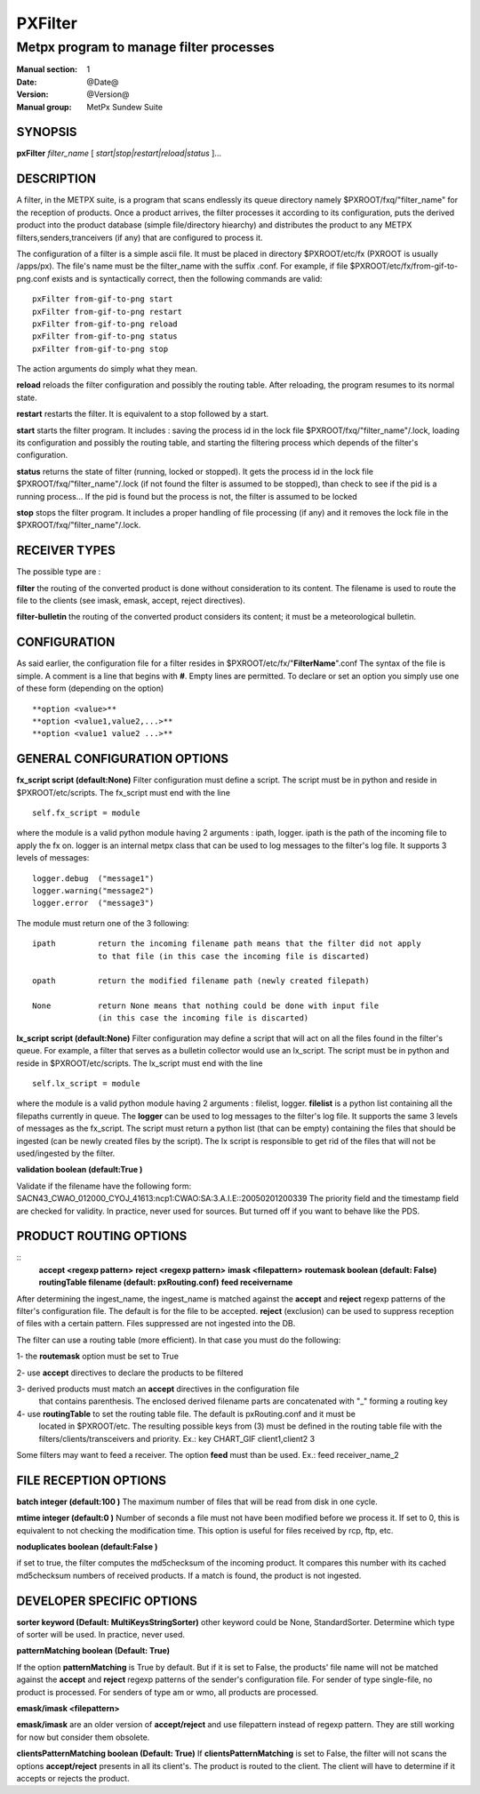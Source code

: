 
==========
 PXFilter
==========

----------------------------------------
Metpx program to manage filter processes
----------------------------------------

:Manual section: 1
:Date: @Date@
:Version: @Version@
:Manual group: MetPx Sundew Suite


SYNOPSIS
========

**pxFilter** *filter_name* [ *start|stop|restart|reload|status* ]...

DESCRIPTION
===========

A filter, in the METPX suite, is a program that scans endlessly its queue directory namely
$PXROOT/fxq/"filter_name" for the reception of products. Once a product arrives, the filter
processes it according to its configuration, puts the derived product into the product database
(simple file/directory hiearchy) and distributes the product to any METPX filters,senders,tranceivers
(if any) that are configured to process it.

The configuration of a filter is a simple ascii file. It must be placed in 
directory $PXROOT/etc/fx (PXROOT is usually /apps/px). The file's name must be
the filter_name with the suffix .conf. For example, if file $PXROOT/etc/fx/from-gif-to-png.conf
exists and is syntactically correct, then the following commands are valid::
   
   pxFilter from-gif-to-png start
   pxFilter from-gif-to-png restart
   pxFilter from-gif-to-png reload
   pxFilter from-gif-to-png status
   pxFilter from-gif-to-png stop

The action arguments do simply what they mean. 

**reload**
reloads the filter configuration and possibly the routing table. After reloading, the program resumes to its normal state.
    
**restart**
restarts the filter. It is equivalent to a stop followed by a start.
    
**start**
starts the filter program. It includes : saving the process id in the lock file $PXROOT/fxq/"filter_name"/.lock,
loading its configuration and possibly the routing table, and starting the filtering process which depends of the filter's configuration.
    
**status**
returns the state of filter (running, locked or stopped). It gets the process id in the lock file $PXROOT/fxq/"filter_name"/.lock (if not found the filter is assumed to be stopped), than check to see if the pid is a running process... If the pid is found but the process is not, the filter is assumed to be locked
    
**stop**
stops the filter program. It includes a proper handling of file processing (if any) and it removes the lock file in the $PXROOT/fxq/"filter_name"/.lock.

RECEIVER TYPES
==============

The possible type are :

**filter**
the routing of the converted product is done without consideration to its content. The filename is used to route the file to the clients (see imask, emask, accept, reject directives).

**filter-bulletin**
the routing of the converted product considers its content; it must be a meteorological bulletin.

CONFIGURATION
=============

As said earlier, the configuration file for a filter resides in $PXROOT/etc/fx/"**FilterName**".conf
The syntax of the file is simple. A comment is a line that begins with **#**. Empty lines are permitted.
To declare or set an option you simply use one of these form (depending on the option) ::

  **option <value>**
  **option <value1,value2,...>**
  **option <value1 value2 ...>**

GENERAL CONFIGURATION OPTIONS
=============================

**fx_script script (default:None)**
Filter configuration must define a script.  The script must be in python and reside in $PXROOT/etc/scripts.
The fx_script must end with the line ::

         self.fx_script = module

where the module is a valid python module having 2 arguments : ipath, logger.
ipath is the path of the incoming file to apply the fx on.  logger is an internal metpx class
that can be used to log messages to the filter's log file.  It supports 3 levels of messages::

        logger.debug  ("message1")
        logger.warning("message2")
        logger.error  ("message3")

The module must return one of the 3 following:: 

        ipath         return the incoming filename path means that the filter did not apply
                      to that file (in this case the incoming file is discarted)

        opath         return the modified filename path (newly created filepath)

        None          return None means that nothing could be done with input file
                      (in this case the incoming file is discarted)

**lx_script script (default:None)**
Filter configuration may define a script that will act on all the files 
found in the filter's queue. For example, a filter that serves as a bulletin
collector would use an lx_script. The script must be in python and reside in 
$PXROOT/etc/scripts. The lx_script must end with the line ::

         self.lx_script = module

where the module is a valid python module having 2 arguments : filelist, logger.
**filelist** is a python list containing all the filepaths currently in queue.
The **logger** can be used to log messages to the filter's log file.  It supports the same 3 levels of messages as the fx_script.
The script must return a python list (that can be empty) containing the files that should be ingested (can be newly created files by the script). The lx script is responsible to get rid of the files that will not be used/ingested by the filter.

**validation boolean (default:True )**

Validate if the filename have the following form:
SACN43_CWAO_012000_CYOJ_41613:ncp1:CWAO:SA:3.A.I.E::20050201200339
The priority field and the timestamp field are checked for validity.
In practice, never used for sources. But turned off if you want to
behave like the PDS.
   
PRODUCT ROUTING OPTIONS
=======================

::
  **accept <regexp pattern>**
  **reject <regexp pattern>**
  **imask <filepattern>**
  **routemask boolean (default: False)**
  **routingTable filename (default: pxRouting.conf)**
  **feed receivername**

After determining the ingest_name, the ingest_name is matched against the **accept** and **reject**
regexp patterns of the filter's configuration file. The default is for the file to be accepted.  
**reject** (exclusion) can be used to suppress reception of files with a certain pattern. 
Files suppressed are not ingested into the DB.

The filter can use a routing table (more efficient).
In that case you must do the following:

1- the **routemask** option must be set to True

2- use **accept** directives to declare the products to be filtered

3- derived products must match an **accept** directives in the configuration file
   that contains parenthesis.  The enclosed derived filename parts are 
   concatenated with "_" forming a routing key

4- use **routingTable** to set the routing table file. The default is pxRouting.conf and it must be
   located in $PXROOT/etc. The resulting possible keys from (3) must be defined in the routing table file 
   with the filters/clients/transceivers and priority. Ex.: key CHART_GIF client1,client2 3

Some filters may want to feed a receiver. The option **feed** must than be used.
Ex.: feed receiver_name_2

FILE RECEPTION OPTIONS
======================

**batch integer (default:100 )**
The maximum number of files that will be read from disk in one cycle. 

**mtime integer (default:0 )**
Number of seconds a file must not have been modified before we process it. 
If set to 0, this is equivalent to not checking the modification time.
This option is useful for files received by rcp, ftp, etc.

**noduplicates boolean (default:False )**

if set to true, the filter computes the md5checksum of the incoming product. 
It compares this number with its cached md5checksum numbers of received products. 
If a match is found, the product is not ingested.

DEVELOPER SPECIFIC OPTIONS
==========================

**sorter keyword (Default: MultiKeysStringSorter)**
other keyword could be None, StandardSorter.  Determine which type of sorter will be used. In practice, never used.

**patternMatching boolean  (Default: True)**

If the option **patternMatching** is True by default. But if it is set to False, the products' file name
will not be matched against the **accept** and **reject** regexp patterns of the sender's configuration file.
For sender of type single-file, no product is processed. For senders of type am or wmo, all products are processed.

**emask/imask <filepattern>**

**emask/imask** are an older version of **accept/reject** and use filepattern instead of regexp pattern.
They are still working for now  but consider them obsolete.

**clientsPatternMatching boolean  (Default: True)**
If **clientsPatternMatching** is set to False, the filter will not 
scans the options **accept/reject** presents in all its client's.
The product is routed to the client. The client will have to determine
if it accepts or rejects the product.
